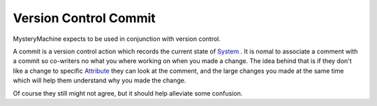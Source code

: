 Version Control Commit
======================

MysteryMachine expects to be used in conjunction with version control.

A commit is a version control action which records the current state of `<System>`_ . It is
nomal to associate a comment with a commit so co-writers no what you where 
working on when you made a change. The idea behind that is if they don't like a change to specific 
`<Attribute>`_ they can look at the comment, and the large changes you made at the same time which 
will help them understand why you made the change. 

Of course they still might not agree, but it should help alleviate some confusion.
